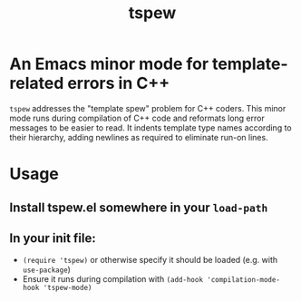 #+TITLE: tspew

* An Emacs minor mode for template-related errors in C++
~tspew~ addresses the "template spew" problem for C++ coders.
This minor mode runs during compilation of C++ code and reformats long error messages to be easier to read.
It indents template type names according to their hierarchy, adding newlines as required
to eliminate run-on lines.

* Usage
** Install tspew.el somewhere in your ~load-path~
** In your init file:
- ~(require 'tspew)~ or otherwise specify it should be loaded (e.g. with ~use-package~)
- Ensure it runs during compilation with ~(add-hook 'compilation-mode-hook 'tspew-mode)~
